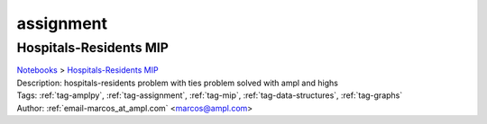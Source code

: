 .. _tag-assignment:

assignment
==========

Hospitals-Residents MIP
^^^^^^^^^^^^^^^^^^^^^^^
| `Notebooks <../notebooks/index.html>`_ > `Hospitals-Residents MIP <../notebooks/hospitals-residents-mip.html>`_
| |github-hospitals-residents-mip| |colab-hospitals-residents-mip| |kaggle-hospitals-residents-mip| |gradient-hospitals-residents-mip| |sagemaker-hospitals-residents-mip|
| Description: hospitals-residents problem with ties problem solved with ampl and highs
| Tags: :ref:`tag-amplpy`, :ref:`tag-assignment`, :ref:`tag-mip`, :ref:`tag-data-structures`, :ref:`tag-graphs`
| Author: :ref:`email-marcos_at_ampl.com` <marcos@ampl.com>

.. |github-hospitals-residents-mip|  image:: https://img.shields.io/badge/github-%23121011.svg?logo=github
    :target: https://github.com/ampl/colab.ampl.com/blob/master/authors/marcos-dv/miscellaneous/hospitals_residents.ipynb
    :alt: hospitals_residents.ipynb
    
.. |colab-hospitals-residents-mip| image:: https://colab.research.google.com/assets/colab-badge.svg
    :target: https://colab.research.google.com/github/ampl/colab.ampl.com/blob/master/authors/marcos-dv/miscellaneous/hospitals_residents.ipynb
    :alt: Open In Colab
    
.. |kaggle-hospitals-residents-mip| image:: https://kaggle.com/static/images/open-in-kaggle.svg
    :target: https://kaggle.com/kernels/welcome?src=https://github.com/ampl/colab.ampl.com/blob/master/authors/marcos-dv/miscellaneous/hospitals_residents.ipynb
    :alt: Kaggle
    
.. |gradient-hospitals-residents-mip| image:: https://assets.paperspace.io/img/gradient-badge.svg
    :target: https://console.paperspace.com/github/ampl/colab.ampl.com/blob/master/authors/marcos-dv/miscellaneous/hospitals_residents.ipynb
    :alt: Gradient
    
.. |sagemaker-hospitals-residents-mip| image:: https://studiolab.sagemaker.aws/studiolab.svg
    :target: https://studiolab.sagemaker.aws/import/github/ampl/colab.ampl.com/blob/master/authors/marcos-dv/miscellaneous/hospitals_residents.ipynb
    :alt: Open In SageMaker Studio Lab
    


